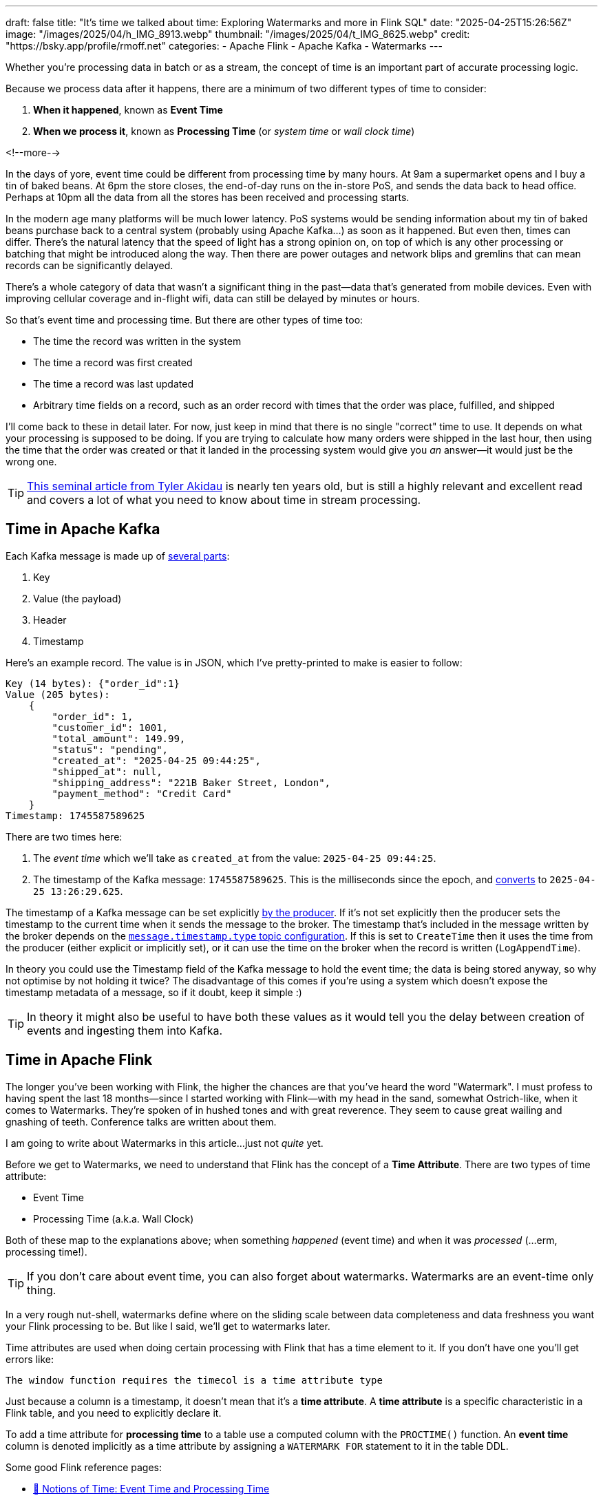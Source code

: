 ---
draft: false
title: "It's time we talked about time: Exploring Watermarks and more in Flink SQL"
date: "2025-04-25T15:26:56Z"
image: "/images/2025/04/h_IMG_8913.webp"
thumbnail: "/images/2025/04/t_IMG_8625.webp"
credit: "https://bsky.app/profile/rmoff.net"
categories:
- Apache Flink
- Apache Kafka
- Watermarks
---

:source-highlighter: rouge
:icons: font
:rouge-css: style
:rouge-style: github

Whether you're processing data in batch or as a stream, the concept of time is an important part of accurate processing logic.

Because we process data after it happens, there are a minimum of two different types of time to consider:

1. **When it happened**, known as **Event Time**
2. **When we process it**, known as **Processing Time** (or _system time_ or _wall clock time_)

<!--more-->

In the days of yore, event time could be different from processing time by many hours.
At 9am a supermarket opens and I buy a tin of baked beans.
At 6pm the store closes, the end-of-day runs on the in-store PoS, and sends the data back to head office.
Perhaps at 10pm all the data from all the stores has been received and processing starts.

In the modern age many platforms will be much lower latency.
PoS systems would be sending information about my tin of baked beans purchase back to a central system (probably using Apache Kafka…) as soon as it happened.
But even then, times can differ.
There's the natural latency that the speed of light has a strong opinion on, on top of which is any other processing or batching that might be introduced along the way.
Then there are power outages and network blips and gremlins that can mean records can be significantly delayed.

There's a whole category of data that wasn't a significant thing in the past—data that's generated from mobile devices.
Even with improving cellular coverage and in-flight wifi, data can still be delayed by minutes or hours.

So that's event time and processing time. But there are other types of time too:

* The time the record was written in the system
* The time a record was first created
* The time a record was last updated
* Arbitrary time fields on a record, such as an order record with times that the order was place, fulfilled, and shipped

I'll come back to these in detail later.
For now, just keep in mind that there is no single "correct" time to use.
It depends on what your processing is supposed to be doing.
If you are trying to calculate how many orders were shipped in the last hour, then using the time that the order was created or that it landed in the processing system would give you _an_ answer—it would just be the wrong one.

TIP: https://www.oreilly.com/radar/the-world-beyond-batch-streaming-101/[This seminal article from Tyler Akidau] is nearly ten years old, but is still a highly relevant and excellent read and covers a lot of what you need to know about time in stream processing.

== Time in Apache Kafka

Each Kafka message is made up of https://kafka.apache.org/documentation/#record[several parts]:

. Key
. Value (the payload)
. Header
. Timestamp

Here's an example record.
The value is in JSON, which I've pretty-printed to make is easier to follow:

[source,javascript]
----
Key (14 bytes): {"order_id":1}
Value (205 bytes):
    {
        "order_id": 1,
        "customer_id": 1001,
        "total_amount": 149.99,
        "status": "pending",
        "created_at": "2025-04-25 09:44:25",
        "shipped_at": null,
        "shipping_address": "221B Baker Street, London",
        "payment_method": "Credit Card"
    }
Timestamp: 1745587589625
----

There are two times here:

. The _event time_ which we'll take as `created_at` from the value: `2025-04-25 09:44:25`.
. The timestamp of the Kafka message: `1745587589625`.
This is the milliseconds since the epoch, and https://www.epochconverter.com/[converts] to `2025-04-25 13:26:29.625`.

The timestamp of a Kafka message can be set explicitly https://kafka.apache.org/40/javadoc/org/apache/kafka/clients/producer/ProducerRecord.html[by the producer].
If it's not set explicitly then the producer sets the timestamp to the current time when it sends the message to the broker.
The timestamp that's included in the message written by the broker depends on the https://kafka.apache.org/documentation/#topicconfigs_message.timestamp.type[`message.timestamp.type` topic configuration].
If this is set to `CreateTime` then it uses the time from the producer (either explicit or implicitly set), or it can use the time on the broker when the record is written (`LogAppendTime`).

In theory you could use the Timestamp field of the Kafka message to hold the event time; the data is being stored anyway, so why not optimise by not holding it twice?
The disadvantage of this comes if you're using a system which doesn't expose the timestamp metadata of a message, so if it doubt, keep it simple :)

TIP: In theory it might also be useful to have both these values as it would tell you the delay between creation of events and ingesting them into Kafka.

== Time in Apache Flink

The longer you've been working with Flink, the higher the chances are that you've heard the word "Watermark".
I must profess to having spent the last 18 months—since I started working with Flink—with my head in the sand, somewhat Ostrich-like, when it comes to Watermarks.
They're spoken of in hushed tones and with great reverence.
They seem to cause great wailing and gnashing of teeth.
Conference talks are written about them.

I am going to write about Watermarks in this article…just not _quite_ yet.

Before we get to Watermarks, we need to understand that Flink has the concept of a *Time Attribute*.
There are two types of time attribute:

* Event Time
* Processing Time (a.k.a. Wall Clock)

Both of these map to the explanations above; when something _happened_ (event time) and when it was _processed_ (…erm, processing time!).

TIP: If you don't care about event time, you can also forget about watermarks.
Watermarks are an event-time only thing.

In a very rough nut-shell, watermarks define where on the sliding scale between data completeness and data freshness you want your Flink processing to be.
But like I said, we'll get to watermarks later.

Time attributes are used when doing certain processing with Flink that has a time element to it.
If you don't have one you'll get errors like:

[source,sql]
----
The window function requires the timecol is a time attribute type
----

Just because a column is a timestamp, it doesn't mean that it's a *time attribute*.
A *time attribute* is a specific characteristic in a Flink table, and you need to explicitly declare it.

To add a time attribute for *processing time* to a table use a computed column with the `PROCTIME()` function.
An *event time* column is denoted implicitly as a time attribute by assigning a `WATERMARK FOR` statement to it in the table DDL.

Some good Flink reference pages:

* https://nightlies.apache.org/flink/flink-docs-master/docs/concepts/time/#notions-of-time-event-time-and-processing-time[📖 Notions of Time: Event Time and Processing Time]
* https://nightlies.apache.org/flink/flink-docs-master/docs/dev/table/concepts/time_attributes/#introduction-to-time-attributes[📖 Introduction to Time Attributes]

Let's look at this in practice, using a table defined over an existing Kafka topic.

== Time in Kafka in Flink

Here's our Kafka message from above:

[source,javascript]
----
Key (14 bytes): {"order_id":1}
Value (205 bytes):
    {
        "order_id": 1,
        "customer_id": 1001,
        "total_amount": 149.99,
        "status": "pending",
        "created_at": "2025-04-25 09:44:25",
        "shipped_at": null,
        "shipping_address": "221B Baker Street, London",
        "payment_method": "Credit Card"
    }
Timestamp: 1745488756689
----

Let's now create a Flink table for this Kafka topic and explore time attributes.
We'll start off with no declared time attributes:

[source,sql]
----
CREATE TABLE orders_kafka (
    order_id INT,
    customer_id INT,
    total_amount DECIMAL(10, 2),
    status STRING,
    created_at TIMESTAMP(3),
    shipped_at TIMESTAMP(3),
    shipping_address STRING,
    payment_method STRING,
    PRIMARY KEY (order_id) NOT ENFORCED
) WITH (
    'connector' = 'upsert-kafka',
    'topic' = 'orders_cdc',
    'properties.bootstrap.servers' = 'broker:9092',
    'key.format' = 'json',
    'value.format' = 'json'
);
----

Here we only see the event time column that we defined in the schema (`created_at`):

[source,sql]
----
Flink SQL> SELECT * FROM orders_kafka;
+----+-------------+-------------+--------------+------------+-------------------------+[…]
| op |    order_id | customer_id | total_amount |     status |              created_at |[…]
+----+-------------+-------------+--------------+------------+-------------------------+[…]
| +I |           1 |        1001 |       149.99 |    pending | 2025-04-25 09:44:25.000 |[…]
----

We can access the timestamp of the Kafka message if we add a metadata column:

[source,sql]
----
ALTER TABLE orders_kafka
    ADD `record_time` TIMESTAMP_LTZ(3) METADATA FROM 'timestamp';
----

This metadata column looks like this in the schema:

[source,sql]
----
Flink SQL> DESCRIBE orders_kafka;
+------------------+------------------+-------+---------------+---------------------------+-----------+
|             name |             type |  null |           key |                    extras | watermark |
+------------------+------------------+-------+---------------+---------------------------+-----------+
|         order_id |              INT | FALSE | PRI(order_id) |                           |           |
|      customer_id |              INT |  TRUE |               |                           |           |
|     total_amount |   DECIMAL(10, 2) |  TRUE |               |                           |           |
|           status |           STRING |  TRUE |               |                           |           |
|       created_at |     TIMESTAMP(3) |  TRUE |               |                           |           |
|       shipped_at |     TIMESTAMP(3) |  TRUE |               |                           |           |
| shipping_address |           STRING |  TRUE |               |                           |           |
|   payment_method |           STRING |  TRUE |               |                           |           |
|      record_time | TIMESTAMP_LTZ(3) |  TRUE |               | METADATA FROM 'timestamp' |           |
+------------------+------------------+-------+---------------+---------------------------+-----------+
9 rows in set
----

Now we can query it:

[source,sql]
----
SELECT order_id, created_at, record_time FROM orders_kafka;
----

[source,sql]
----
+----+-------------+-------------------------+-------------------------+
| op |    order_id |              created_at |             record_time |
+----+-------------+-------------------------+-------------------------+
| +I |           1 | 2025-04-25 09:44:25.000 | 2025-04-25 13:26:29.625 |
----

This matches the timestamps above that we observed in the raw Kafka message—except the `record_time` is displayed here in UTC whereas the conversion that I did above gave it in BST (UTC+1).
Aren't timestamps fun!? ;)

If we want the **processing time attribute** in Flink we need another special column:

[source,sql]
----
ALTER TABLE orders_kafka
    ADD `flink_proc_time` AS PROCTIME();
----

Now we have three timestamps :)

[source,sql]
----
SELECT order_id, created_at, record_time, flink_proc_time FROM orders_kafka;
----

[source,sql]
----
+----+-------------+-------------------------+-------------------------+-------------------------+
| op |    order_id |              created_at |             record_time |         flink_proc_time |
+----+-------------+-------------------------+-------------------------+-------------------------+
| +I |           1 | 2025-04-25 09:44:25.000 | 2025-04-25 13:26:29.625 | 2025-04-25 15:09:57.349 |
----

If I re-run the query I get this: (_note that the `flink_proc_time` changes whilst the others don't_)

[source,sql]
----
+----+-------------+-------------------------+-------------------------+-------------------------+
| op |    order_id |              created_at |             record_time |         flink_proc_time |
+----+-------------+-------------------------+-------------------------+-------------------------+
| +I |           1 | 2025-04-25 09:44:25.000 | 2025-04-25 13:26:29.625 | 2025-04-25 15:10:09.743 |
----

The **processing time attribute** is literally just the time at which the data is passing through Flink.
You may have figured already by now, but since the processing time is just the wall clock, queries using processing time are going to be non-deterministic.
Contrast that to **event time attribute** in which it's part of the actual data, making the queries _"less non-deterministic"_.
That is, when you re-run the query, you're more likely to get the same results.

NOTE: There isn't such a thing as "less non-deterministic" 😁.
Whilst processing-time based queries are going to by definition be non-deterministic (because the processing time i.e. wall clock time will be different each time), _event time_ based queries can be deterministic _only if_ the watermark is generated after each event.
In reality, watermarks are generated https://nightlies.apache.org/flink/flink-docs-master/docs/dev/table/concepts/time_attributes/#i-configure-watermark-emit-strategy[periodically] when data arrives—by default, every 200ms.
You can change this interval, as well as configure watermarks to be generated per-event (`'scan.watermark.emit.strategy'='on-event'`).
Only the latter will result in truly deterministic processing.

=== It's time…

Let's now actually run a query in Flink that relies on time.

I've added another row of data to the Kafka topic, meaning that the data in Flink now looks like this:

[source,sql]
----
Flink SQL> SELECT order_id, created_at, record_time, flink_proc_time FROM orders_kafka;
+----+-------------+-------------------------+-------------------------+-------------------------+
| op |    order_id |              created_at |             record_time |         flink_proc_time |
+----+-------------+-------------------------+-------------------------+-------------------------+
| +I |           1 | 2025-04-25 09:44:25.000 | 2025-04-25 13:26:29.625 | 2025-04-25 15:10:09.743 |
| +I |           2 | 2025-04-25 09:44:28.000 | 2025-04-25 13:26:35.928 | 2025-04-25 15:10:09.743 |
----

We'll count how many orders were placed every minute.
For this we can use a https://nightlies.apache.org/flink/flink-docs-master/docs/dev/table/sql/queries/window-tvf/#tumble[tumbling window]:

[source,sql]
----
SELECT  window_start,
        window_end,
        COUNT(*) as event_count
FROM TABLE(
        TUMBLE(TABLE orders_kafka,
                DESCRIPTOR(created_at),
                INTERVAL '1' MINUTE)
        )
GROUP BY window_start, window_end;
----

Now we hit our first problem:

[source,]
----
[ERROR] Could not execute SQL statement. Reason:
org.apache.flink.table.api.ValidationException:
The window function requires the timecol is a time attribute type, but is TIMESTAMP(3).
----

The `timecol` in this message means the time column that we specified in the query as the one to use in the time-based aggregated—`created_at`.
But even though `created_at` is a timestamp, it's not a **time attribute**.

Recall that above we detailed the two types of time attribute in Flink:

* Event Time
* Processing Time (a.k.a. Wall Clock)

We do have a time attribute on the table—`flink_proc_time`

[source,sql]
----
Flink SQL> DESCRIBE orders_kafka;
+------------------+-----------------------------+-------+---------------+---------------------------+-----------+
|             name |                        type |  null |           key |                    extras | watermark |
+------------------+-----------------------------+-------+---------------+---------------------------+-----------+
|         order_id |                         INT | FALSE | PRI(order_id) |                           |           |
|      customer_id |                         INT |  TRUE |               |                           |           |
|     total_amount |              DECIMAL(10, 2) |  TRUE |               |                           |           |
|           status |                      STRING |  TRUE |               |                           |           |
|       created_at |                TIMESTAMP(3) |  TRUE |               |                           |           |
|       shipped_at |                TIMESTAMP(3) |  TRUE |               |                           |           |
| shipping_address |                      STRING |  TRUE |               |                           |           |
|   payment_method |                      STRING |  TRUE |               |                           |           |
|      record_time |            TIMESTAMP_LTZ(3) |  TRUE |               | METADATA FROM 'timestamp' |           |
|  flink_proc_time | TIMESTAMP_LTZ(3) *PROCTIME* | FALSE |               |           AS `PROCTIME`() |           |
+------------------+-----------------------------+-------+---------------+---------------------------+-----------+
10 rows in set
----

So let's use that in the query and see what happens:

[source,sql]
----
SELECT  window_start,
        window_end,
        COUNT(*) as event_count
FROM TABLE(
        TUMBLE(TABLE orders_kafka,
                DESCRIPTOR(flink_proc_time),
                INTERVAL '1' MINUTE)
        )
GROUP BY window_start, window_end;
----

At first, we get nothing:

[source,sql]
----
+----+-------------------------+-------------------------+----------------------+
| op |            window_start |              window_end |          event_count |
+----+-------------------------+-------------------------+----------------------+

----

That's because Flink waits for the window to close before issuing the result:

[source,sql]
----
+----+-------------------------+-------------------------+----------------------+
| op |            window_start |              window_end |          event_count |
+----+-------------------------+-------------------------+----------------------+
| +I | 2025-04-25 15:11:00.000 | 2025-04-25 15:12:00.000 |                    2 |

----

Let's look closely at the window timestamp though.
The question we've answered here is _how many records were processed each minute_.
What it definitely doesn't tell us is _how many orders were placed each minute_ (which is what we were trying to answer originally).

For that we need to build a window using a different time field; `created_at`.
(If we wanted to know _how many orders were written to Kafka_ we'd use the record timestamp, if we wanted to know _how many orders shipped each minute_ we'd use `shipped_at`, and so on).

We saw above already that we can't just pass a timestamp column to the window aggregation; it has to be a column that has been marked as a **time attribute**.
We don't want to use a **processing time attribute** because that doesn't answer our question; we need to use an **event time attribute**.

To mark a column as an **event time attribute** we need to use the `WATERMARK` statement.
This is where I think things get a bit confusing until you understand it, and then it's just… _shrugs_ how Flink is.
Let me explain…

== Watermarks

When you run a _batch_ query the engine doing the processing knows when it's read all of the data.
Life is simple.
Contrast that to a streaming query in which, by definition, the source of the data is unbounded—so there's no such thing as having "read all the data".
Not only is the source unbounded, but the data may arrive out of order.

**TODO: PUT A DIAGRAM HERE**

_Watermarks_ are a clever idea that tell the processing engine when it's OK to consider a passage of time as complete.
**Where we set the watermark is up to us**.
Set a watermark too short and whilst you'll get your final result quicker you're much more likely to have incomplete data because anything arriving late will be ignored.
Then again, set the watermark too long you'll increase the chances of getting a complete set of data, but at the expense of the result taking longer to finalise.

Which is right? That depends on you and your business process :)

[TIP]
====
To learn more about watermarks in detail check out these excellent resources:

* https://www.youtube.com/watch?v=sdhwpUAjqaI[Event Time and Watermarks—David Anderson] (video)
* https://www.youtube.com/watch?v=PWLjEyJxhg0[Watermarks in Flink SQL—David Anderson] (video)
* https://www.oreilly.com/radar/the-world-beyond-batch-streaming-101/[Streaming 101: The world beyond batch—Tyler Akidau]
* https://current.confluent.io/2024-sessions/timing-is-everything-understanding-event-time-processing-in-flink-sql[Timing is Everything: Understanding Event-Time Processing in Flink SQL—Sharon Xie]
====

So watermarks are a thing, and we need to configure them.
We can't just define a column as an **event time attribute** on its own; we need to define the watermark that goes with it so that Flink knows when to have considered all data as having been read for a given time.

In my mind here is some pseudo-SQL that I'd like to run when working with an event time attribute, but *is not correct Flink SQL*:

[source,sql]
----
ALTER TABLE orders_kafka
    ALTER COLUMN `created_at` TIMESTAMP_LTZ(3) AS EVENT_TIME;
----

or something like that.
The point being, **we never explicitly say `this field is the event time attribute`**.
What we actually do is **_implicitly_ mark it as the event time attribute by defining the watermark**.
Since there's a watermark, the column on which the watermark is defined must be the event time.
Obvious, right?!

[source,sql]
----
ALTER TABLE orders_kafka
    ADD WATERMARK FOR `created_at` AS `created_at` - INTERVAL '5' SECOND;
----

This _basically_ tells Flink that it needs to give a five-second leeway when processing `created_at` for any out of order records to arrive on the stream.

NOTE: There is actually a lot more nuance to how it works, and complexities if you have partitioned input too. https://nightlies.apache.org/flink/flink-docs-master/docs/dev/table/concepts/time_attributes/#advanced-watermark-features[The Flink docs] cover these well, as do https://www.youtube.com/watch?v=sdhwpUAjqaI[these] https://www.youtube.com/watch?v=PWLjEyJxhg0[videos].

With the event time attribute defined on the table (by virtue of us having set the `WATERMARK`), let's try our windowed aggregation again, reverting to using `created_at` by which the aggregate is generated:

[source,sql]
----
SELECT  window_start,
        window_end,
        COUNT(*) as event_count
FROM TABLE(
        TUMBLE(TABLE orders_kafka,
                DESCRIPTOR(created_at),
                INTERVAL '1' MINUTE)
        )
GROUP BY window_start, window_end;
----

But this happens…

[source,sql]
----
+----+-------------------------+-------------------------+----------------------+
| op |            window_start |              window_end |          event_count |
+----+-------------------------+-------------------------+----------------------+
----

No rows get emitted.

image::https://media1.giphy.com/media/Xs2ry2K0ADD7G/giphy.gif[]

We can start to debug this by removing the aggregation and looking at the columns that the table valued function (TVF) return about the window, and also add the `CURRENT_WATERMARK` detail:

[source,sql]
----
SELECT  order_id,
        created_at,
        window_start,
        window_end,
        CURRENT_WATERMARK(created_at) AS CURRENT_WATERMARK
FROM TABLE(
            TUMBLE(TABLE orders_kafka,
                    DESCRIPTOR(created_at),
                    INTERVAL '1' MINUTE)
            );
+----+-------------+-------------------------+-------------------------+-------------------------+-------------------------+
| op |    order_id |              created_at |            window_start |              window_end |       CURRENT_WATERMARK |
+----+-------------+-------------------------+-------------------------+-------------------------+-------------------------+
| +I |           1 | 2025-04-25 09:44:25.000 | 2025-04-25 09:44:00.000 | 2025-04-25 09:45:00.000 |                  <NULL> |
| +I |           2 | 2025-04-25 09:44:28.000 | 2025-04-25 09:44:00.000 | 2025-04-25 09:45:00.000 |                  <NULL> |
----

So we can see that the orders are being bucketed into the correct time window based on `created_at`; but `CURRENT_WATERMARK` is null, which I'm guessing is why I don't get any rows emitted for my aggregate.

Why is there no watermark (i.e. `CURRENT_WATERMARK` is NULL)?

Well, the devil is in the detail, and there are two factors at play here.

=== Idle partitions

If you're working with Kafka, it's vital to be aware of what's known as the "idle stream problem".
This is expertly described https://youtu.be/sdhwpUAjqaI?feature=shared&t=403[here].
In short, it occurs when the Kafka source hasn't sent a watermark from **each and every partition** yet.

image::/images/2025/04/2025-04-17T16-12-25-913Z.png[]

The overall watermark of the job is the https://nightlies.apache.org/flink/flink-docs-master/docs/concepts/time/#watermarks-in-parallel-streams[_minimum of the watermarks across the source partitions_].
The crucial point here is that if there is no data flowing through one (or more) partitions, that means that no watermark is generated by them either.
This means that the overall watermark is not updated.

To see how this impacts our situation let's first check the number of partitions on the source topic:

[source,bash]
----
$ docker compose exec -it kcat kcat -b broker:9092 -L
----

[source,]
----
Metadata for all topics (from broker 1: broker:9092/1):
 1 brokers:
  broker 1 at broker:9092 (controller)
 1 topics:
  topic "orders_cdc" with 3 partitions:
    partition 0, leader 1, replicas: 1, isrs: 1
    partition 1, leader 1, replicas: 1, isrs: 1
    partition 2, leader 1, replicas: 1, isrs: 1
----

This shows that there are three partitions.
To check if we are getting data from each of them we can bring the partition in as a metadata column (like we did for the message timestamp above):

[source,sql]
----
ALTER TABLE orders_kafka
    ADD topic_partition INT METADATA FROM 'partition';
----

And now run the same query, but showing the partitions for each row to check the message partition assignments:

[source,sql]
----
SELECT  order_id,
        topic_partition,
        created_at,
        window_start,
        window_end,
        CURRENT_WATERMARK(created_at) AS CURRENT_WATERMARK
FROM TABLE(
            TUMBLE(TABLE orders_kafka,
                    DESCRIPTOR(created_at),
                    INTERVAL '1' MINUTE)
            );
----

[source,]
----
+----+-------------+-----------------+-------------------------+-------------------------+-------------------------+-------------------------+
| op |    order_id | topic_partition |              created_at |            window_start |              window_end |       CURRENT_WATERMARK |
+----+-------------+-----------------+-------------------------+-------------------------+-------------------------+-------------------------+
| +I |           1 |               0 | 2025-04-25 09:44:25.000 | 2025-04-25 09:44:00.000 | 2025-04-25 09:45:00.000 |                  <NULL> |
| +I |           2 |               2 | 2025-04-25 09:44:28.000 | 2025-04-25 09:44:00.000 | 2025-04-25 09:45:00.000 |                  <NULL> |
----

This shows that there's no messages on partition 1, and thus no watermark is getting generated overall.

One option here is just to add data to the partition and thus cause a watermark to be generated.
The partition is set based on the key of the Kafka message, which is `order_id`.
If we add more orders, then we should end up with an order on partition 1.

What I see after adding a row to the partition is this—even though it's in partition 1, still no watermark (based on `CURRENT_WATERMARK` being NULL)

[source,sql]
----
+----+-------------+-----------------+-------------------------+-------------------------+-------------------------+-------------------------+
| op |    order_id | topic_partition |              created_at |            window_start |              window_end |       CURRENT_WATERMARK |
+----+-------------+-----------------+-------------------------+-------------------------+-------------------------+-------------------------+
[…]
| +I |           5 |               1 | 2025-04-25 09:46:01.000 | 2025-04-25 09:46:00.000 | 2025-04-25 09:47:00.000 |                  <NULL> |
----

When I add _another_ row, I then get a watermark:

[source,sql]
----
+----+-------------+-----------------+-------------------------+-------------------------+-------------------------+-------------------------+
| op |    order_id | topic_partition |              created_at |            window_start |              window_end |       CURRENT_WATERMARK |
+----+-------------+-----------------+-------------------------+-------------------------+-------------------------+-------------------------+
[…]
| +I |           6 |               1 | 2025-04-25 09:46:06.000 | 2025-04-25 09:46:00.000 | 2025-04-25 09:47:00.000 |                  <NULL> |
----

We'll come back to this point (that is, why we only see `CURRENT_WATERMARK` after a second insert) shortly.

First though, we've seen that the reason we weren't getting a watermark generated was an idle partition; there was no record in partition 1, and so no watermark passed downstream to the watermark for the job.

To deal with this we can https://nightlies.apache.org/flink/flink-docs-master/docs/dev/table/concepts/time_attributes/#ii-configure-the-idle-timeout-of-source-table[configure an **idle timeout**] which tells the upstream watermark generator to ignore any missing watermarks after the amount of time specified.
The configuration property is `scan.watermark.idle-timeout` and can be set as a query hint, or a table property:

[source,sql]
----
ALTER TABLE orders_kafka
    SET ('scan.watermark.idle-timeout'='5sec');
----

To test this out I reset the source topic, and added rows afresh, one by one.
First, no watermark:

[source,sql]
----
+----+-------------+-----------------+-------------------------+-------------------------+-------------------------+-------------------------+
| op |    order_id | topic_partition |              created_at |            window_start |              window_end |       CURRENT_WATERMARK |
+----+-------------+-----------------+-------------------------+-------------------------+-------------------------+-------------------------+
| +I |           1 |               0 | 2025-04-25 09:44:25.000 | 2025-04-25 09:44:00.000 | 2025-04-25 09:45:00.000 |                  <NULL> |
----

but then, a watermark (note that there's only data on two of the three partitions; this is the `scan.watermark.idle-timeout` taking effect):

[source,sql]
----
+----+-------------+-----------------+-------------------------+-------------------------+-------------------------+-------------------------+
| op |    order_id | topic_partition |              created_at |            window_start |              window_end |       CURRENT_WATERMARK |
+----+-------------+-----------------+-------------------------+-------------------------+-------------------------+-------------------------+
| +I |           1 |               0 | 2025-04-25 09:44:25.000 | 2025-04-25 09:44:00.000 | 2025-04-25 09:45:00.000 |                  <NULL> |
| +I |           2 |               2 | 2025-04-25 09:44:28.000 | 2025-04-25 09:44:00.000 | 2025-04-25 09:45:00.000 | 2025-04-25 09:44:20.000 |
----

Let's now look at why `CURRENT_WATERMARK` isn't being set on the first row—and in the example above, why it took a second row being added to partition 1 for `CURRENT_WATERMARK` to be set.

=== When does a watermark get generated in Flink?

As described https://nightlies.apache.org/flink/flink-docs-master/docs/dev/datastream/event-time/generating_watermarks/#watermark-strategies-and-the-kafka-connector[here], the watermark is _generated by the source_ (the Kafka connector, in this case).
It's generated based on https://nightlies.apache.org/flink/flink-docs-master/docs/dev/table/sql/create/#watermark[the _watermark generation strategy_ specified in the DDL].

We've specified our watermark generation strategy as a _bounded out of orderness_ one.
That is, events might be out of order, but we're specifying a bound to how long we will wait for late events:

[source,sql]
----
`created_at` - INTERVAL '5' SECOND
----

This means that the watermark is generated based on the value of `created_at` that's read by the source, minus five seconds.

The wrinkle here is that by default the watermark is not created immediately when the first row of data is read.
Per https://nightlies.apache.org/flink/flink-docs-master/docs/dev/table/concepts/time_attributes/#i-configure-watermark-emit-strategy[the docs]:

> For sql tasks, watermark is emitted periodically by default, with a default period of 200ms, which can be changed by the parameter pipeline.auto-watermark-interval

Since the https://nightlies.apache.org/flink/flink-docs-master/docs/dev/table/functions/systemfunctions/[`CURRENT_WATERMARK`] function returns the watermark _at the time that the row is emitted_, and thus if it's the very beginning of the execution _can mean that a watermark hasn't been generated yet_.

There is a cleaner way to look at the current watermark; through the Flink UI:

image::/images/2025/04/2025-04-24T10-41-31-985Z.png[]

If there is no watermark then it looks like this:

image::/images/2025/04/2025-04-24T11-51-36-724Z.png[]

=== Putting it into practice

These two 'nuances' to Flink watermarking (idle partitions, and observing the current watermark/`auto-watermark-interval`) are somewhat circularly interlinked.
Now that we've considered each on their own, let's apply it to the problems we saw above.

Here's the same query as above, with no idle timeout set, and as we saw before `CURRENT_WATERMARK` is `NULL` which is what we'd expect.

[source,sql]
----
SELECT order_id,
        topic_partition,
        created_at,
        window_start,
        window_end,
        CURRENT_WATERMARK(created_at) AS CURRENT_WATERMARK
FROM TABLE(
            TUMBLE(TABLE orders_kafka,
                    DESCRIPTOR(created_at),
                    INTERVAL '1' MINUTE)
            );
----

[source,]
----
+----+-------------+-----------------+-------------------------+-------------------------+-------------------------+-------------------------+
| op |    order_id | topic_partition |              created_at |            window_start |              window_end |       CURRENT_WATERMARK |
+----+-------------+-----------------+-------------------------+-------------------------+-------------------------+-------------------------+
| +I |           2 |               2 | 2025-04-25 09:44:28.000 | 2025-04-25 09:44:00.000 | 2025-04-25 09:45:00.000 |                  <NULL> |
| +I |           1 |               0 | 2025-04-25 09:44:25.000 | 2025-04-25 09:44:00.000 | 2025-04-25 09:45:00.000 |                  <NULL> |
----

The idle timeout can be set as a table property, but also through a query hint.
This has the benefit of proving the difference without needing to change the table definition.
In theory it could be that you want to use a different watermark configuration for different uses of the table too.

Here's the same query, with a hint:

[source,sql]
----
SELECT  /*+ OPTIONS('scan.watermark.idle-timeout'='5sec') */
        order_id,
        topic_partition,
        created_at,
        window_start,
        window_end,
        CURRENT_WATERMARK(created_at) AS CURRENT_WATERMARK
FROM TABLE(
            TUMBLE(TABLE orders_kafka,
                    DESCRIPTOR(created_at),
                    INTERVAL '1' MINUTE)
            );
----

The results in the SQL client look the same:

[source,]
----
+----+-------------+-----------------+-------------------------+-------------------------+-------------------------+-------------------------+
| op |    order_id | topic_partition |              created_at |            window_start |              window_end |       CURRENT_WATERMARK |
+----+-------------+-----------------+-------------------------+-------------------------+-------------------------+-------------------------+
| +I |           2 |               2 | 2025-04-25 09:44:28.000 | 2025-04-25 09:44:00.000 | 2025-04-25 09:45:00.000 |                  <NULL> |
| +I |           1 |               0 | 2025-04-25 09:44:25.000 | 2025-04-25 09:44:00.000 | 2025-04-25 09:45:00.000 |                  <NULL> |
----

But crucially, over in the Flink UI we can inspect the actual watermark for the job:

image::/images/2025/04/2025-04-25T15-19-17-493Z.png[]

The watermark rendered locally in my browser is `25/04/2025, 10:44:20`, which is in BST (UTC+1).
This comes from the lowest of the upstream watermarks, of which there are two.
These watermarks are the highest value of `created_at` for each partition, with the **watermark generation strategy** applied, which was

[source,sql]
----
`created_at` - INTERVAL '5' SECOND
----

Thus partition 0's watermark (`09:44:25` minus 5 seconds) is used: `2025-04-25 09:44:20.000` UTC

== So back to where we were: a tumbling time window

From the above we've learnt two things:

1. We need to understand the impact of an idle partition on the overall watermark that's generated.
By setting `scan.watermark.idle-timeout` as a query hint we can see if it resolves the problem, and if it does, modify the table's properties:
+
[source,sql]
----
ALTER TABLE orders_kafka
    SET ('scan.watermark.idle-timeout'='30 sec');
----

2. `CURRENT_WATERMARK` is useful but only once a query is 'warmed up'; at the beginning, or for a very sparse number of records, the row it is emitted with in a query may not reflect the watermark that follows from the logical implications of the row itself.
For example, even if the row emitted is for a previously-idle partition and thus a watermark would be expected, it may not be reflected in `CURRENT_WATERMARK` _in that row_.
+
In this situation a more reliable way to examine the watermark can be through the Flink UI as this is updated continually and does not rely on a row being emitted from the query itself.
+
image::/images/2025/04/2025-04-24T10-41-31-985Z.png[]

Here's the current state of the table's definition; we've marked the `created_at` column as an **event time attribute** by virtue of having defined a _watermark generation strategy_ on it (``\`created_at` AS `created_at` - INTERVAL '5' SECOND``), and we've configure a timeout to avoid an idle partition blocking a watermark from being generated.

[source,sql]
----
CREATE TABLE `orders_kafka` (
    `order_id` INT NOT NULL,
    `customer_id` INT,
    `total_amount` DECIMAL(10, 2),
    `status` VARCHAR(2147483647),
    `created_at` TIMESTAMP(3),
    `shipped_at` TIMESTAMP(3),
    `shipping_address` VARCHAR(2147483647),
    `payment_method` VARCHAR(2147483647),
    `topic_partition` INT METADATA FROM 'partition',
    WATERMARK FOR `created_at` AS `created_at` - INTERVAL '5' SECOND,
    CONSTRAINT `PK_order_id` PRIMARY KEY (`order_id`) NOT ENFORCED
) WITH (
    'properties.bootstrap.servers' = 'broker:9092',
    'connector' = 'upsert-kafka',
    'value.format' = 'json',
    'key.format' = 'json',
    'topic' = 'orders_cdc',
    'scan.watermark.idle-timeout' = '30 sec'
);
----

Now for our original tumbling window query, to answer the question: how many orders have been created each minute?

[source,sql]
----
SELECT  window_start,
        window_end,
        COUNT(*) as event_count
FROM TABLE(
        TUMBLE(TABLE orders_kafka,
                DESCRIPTOR(created_at),
                INTERVAL '1' MINUTE)
        )
GROUP BY window_start, window_end;
----

But…still nothing

image::/images/2025/04/CleanShot 2025-04-25 at 16.20.12.gif[]

This time (sorry…) though, I know why!
Or at least, I _think_ I do.

Here are the two rows of data currently in the source topic:

[source,sql]
----
SELECT  order_id,
        topic_partition,
        created_at,
        window_start,
        window_end
FROM TABLE(
            TUMBLE(TABLE orders_kafka,
                    DESCRIPTOR(created_at),
                    INTERVAL '1' MINUTE)
            );
----

[source,]
----
+----+-------------+-----------------+-------------------------+-------------------------+-------------------------+
| op |    order_id | topic_partition |              created_at |            window_start |              window_end |
+----+-------------+-----------------+-------------------------+-------------------------+-------------------------+
| +I |           2 |               2 | 2025-04-25 09:44:28.000 | 2025-04-25 09:44:00.000 | 2025-04-25 09:45:00.000 |
| +I |           1 |               0 | 2025-04-25 09:44:25.000 | 2025-04-25 09:44:00.000 | 2025-04-25 09:45:00.000 |
----

So there is a window that we're expecting to get emitted in our query.
It starts at 09:44 and ends a minute later (defined by `INTERVAL '1' MINUTE` in the `TUMBLE` part of the query) at 09:45.
The window will get emitted once it's considered 'closed'; that is, the watermark has passed the `window_end` time.

It's worth reiterating here because it's so crucial to understanding what's going on: the query emits results based on the *watermark*.
The watermark is driven by *event time* and _not wall clock_.

So whilst I've just inserted these two rows of data, I can wait until kingdom come, just because a minute has passed on the wallclock, **nothing is getting emitted until the watermark moves on past the end of the window**.

What's the current watermark?
It should be the lower of the watermarks across the partitions, which as we can see from the table of data here is going to be `2025-04-25 09:44:25.000` minus five seconds (which is our declared watermark generation strategy), thus `2025-04-25 09:44:20.000`.
If that _is_ the case, then the watermark of the job (`09:44:20`) will not be later than the window end time (`09:45:00`), and thus nothing can be emitted yet.

Let's check what the current watermark is to determine if my +++<del>wild guess</del>+++educated reasoning is correct:

image::/images/2025/04/2025-04-25T13-29-08-469Z.png[]

Oh no! I was wrong…or was I?

image::/images/2025/04/2025-04-25T13-29-49-258Z.png[]

Taking into account the timezone offset (UTC+1) I was right! The current watermark is `25/04/2025, 09:44:20`

Why the delay?
Because the watermark is only generated after the idle timeout period (30 seconds) has passed.

=== Monitoring the watermark

Here's a trick for monitoring the watermark—use the REST API.
This is what the Flink UI is built on, and is also https://nightlies.apache.org/flink/flink-docs-master/docs/ops/rest_api/#jobs-jobid-vertices-vertexid-watermarks[documented].

You can get the REST call from the Flink UI (use DevTools to copy the /watermarks call made when you click on the subtask).
You can also construct it by figuring out the job and subtask ("vertex") ID from the https://nightlies.apache.org/flink/flink-docs-master/docs/ops/rest_api/#jobs-jobid[/jobs API endpoint].

The REST call using https://httpie.io/[httpie] will look like this:

[source,bash]
----
$ http http://localhost:8081/jobs/e79bb1ffe31e359a8152278c43ce81c7/vertices/19843528532cdce10b652a1bfda378b5/watermarks
HTTP/1.1 200 OK
access-control-allow-origin: *
connection: keep-alive
content-length: 58
content-type: application/json; charset=UTF-8
[
    {
        "id": "0.currentInputWatermark",
        "value": "1745574260000"
    }
]
----

With some `jq` magic we can wrap it in a `watch` statement to update automagically:

[source,bash]
----
$ watch http "http://localhost:8081/jobs/e79bb1ffe31e359a8152278c43ce81c7/vertices/19843528532cdce10b652a1bfda378b5/watermarks \
            | jq '.[].value |= (tonumber / 1000 | todate)'"
----

[source,json]
----
[
  {
    "id": "0.currentInputWatermark",
    "value": "2025-04-25T09:44:20Z"
  }
]
----


=== Back to the tumbling window

So how do we move the watermark on and get some data emitted from the tumbling window?
First off, we need a new watermark to be generated.
When Flink SQL is reading from Kafka a watermark is only generated when the Kafka consumer reads a message.
No new messages, no updated watermark.

The generated watermark is the **lowest (earliest) of the upstream watermarks** (i.e. per partition), which are in turn **the latest value seen of `created_at` minus five seconds**.
Note that this **_excludes_ idle partitions**.
An idle partition could be one in which there's no data, but it could also be a partition with data but for which no _new_ data has been received within the configured `scan.watermark.idle-timeout` time.

This makes sense if you step back and think about what the whole point of watermarks is; to provide a mechanism for handling late and out-of-order data.
What Flink is doing is saying "I cannot close this window yet because one or more of the partitions have not told me that it's got all the data [because the watermark for that partition has not passed the window close time]".
It's also saying "Regardless of the watermark generation policy (5 seconds in our case), I'm going to class any partitions have have not produced any data for a given period of time (30 seconds in our case) as idle, and so ignore their watermark when generating the downstream watermark"

So if I add one more row of data with a more recent `created_at` outside of the window it's not _necessarily_ going to cause the window to close.
Why not?
Because in the other partitions the watermark is still going to be earlier.
_But_ if it's more than the idle timeout (`scan.watermark.idle-timeout`) that partition's watermark gets disregarded, and so the new row _will_ cause the window to close.

Let's add the row of data.
It's several minutes since I created the previous ones.
Remember, `created_at` is an event time, not wall clock time.
That said, the idle timeout *is* based on wall clock time.
Fun, huh!

Here's the data now:

[source,sql]
----
+----+-------------+-----------------+-------------------------+-------------------------+-------------------------+
| op |    order_id | topic_partition |              created_at |            window_start |              window_end |
+----+-------------+-----------------+-------------------------+-------------------------+-------------------------+
| +I |           2 |               2 | 2025-04-25 09:44:28.000 | 2025-04-25 09:44:00.000 | 2025-04-25 09:45:00.000 |
| +I |           1 |               0 | 2025-04-25 09:44:25.000 | 2025-04-25 09:44:00.000 | 2025-04-25 09:45:00.000 |
| +I |           3 |               2 | 2025-04-25 09:45:33.000 | 2025-04-25 09:45:00.000 | 2025-04-25 09:46:00.000 |
----

So in partition 2 the watermark is `2025-04-25 09:45:28` (`2025-04-25 09:45:33` minus five seconds) and in partition 0 the watermark would be `2025-04-25 09:44:25.000` except the partition has idled out (`scan.watermark.idle-timeout`) and so in effect is the same as partition 1—idle, and so not included in the calculation of the generated watermark:

[source,bash]
----
http "http://localhost:8081/jobs/e79bb1ffe31e359a8152278c43ce81c7/vertices/19843528532cdce10b652a1bfda378b5/watermarks \
            | jq '.[].value |= (tonumber / 1000 | todate)'"
----

[source,json]
----
[
  {
    "id": "0.currentInputWatermark",
    "value": "2025-04-25T09:45:28Z"
  }
]
----

Since `09:45:28` is outside the window end, we get our windowed aggregate emitted!

[source,sql]
----
+----+-------------------------+-------------------------+----------------------+
| op |            window_start |              window_end |          event_count |
+----+-------------------------+-------------------------+----------------------+
| +I | 2025-04-25 09:44:00.000 | 2025-04-25 09:45:00.000 |                    2 |
----

Now let's add a record within the next window (`09:45`-`09:46`):

[source,sql]
----
+----+-------------+-----------------+-------------------------+-------------------------+-------------------------+
| op |    order_id | topic_partition |              created_at |            window_start |              window_end |
+----+-------------+-----------------+-------------------------+-------------------------+-------------------------+
| +I |           2 |               2 | 2025-04-25 09:44:28.000 | 2025-04-25 09:44:00.000 | 2025-04-25 09:45:00.000 |
| +I |           1 |               0 | 2025-04-25 09:44:25.000 | 2025-04-25 09:44:00.000 | 2025-04-25 09:45:00.000 |
| +I |           3 |               2 | 2025-04-25 09:45:33.000 | 2025-04-25 09:45:00.000 | 2025-04-25 09:46:00.000 |
| +I |           4 |               2 | 2025-04-25 09:45:38.000 | 2025-04-25 09:45:00.000 | 2025-04-25 09:46:00.000 |
----

The watermark is now `2025-04-25 09:45:33` (`2025-04-25 09:45:38` minus 5 seconds).
If we want to make this window (`09:45`-`09:46`) emit a row we need to cause the watermark to be greater than `09:46:00`, so we'll add a record with a `created_at` of `09:46:06`

[source,sql]
----
+----+-------------+-----------------+-------------------------+-------------------------+-------------------------+
| op |    order_id | topic_partition |              created_at |            window_start |              window_end |
+----+-------------+-----------------+-------------------------+-------------------------+-------------------------+
| +I |           2 |               2 | 2025-04-25 09:44:28.000 | 2025-04-25 09:44:00.000 | 2025-04-25 09:45:00.000 |
| +I |           1 |               0 | 2025-04-25 09:44:25.000 | 2025-04-25 09:44:00.000 | 2025-04-25 09:45:00.000 |
| +I |           3 |               2 | 2025-04-25 09:45:33.000 | 2025-04-25 09:45:00.000 | 2025-04-25 09:46:00.000 |
| +I |           4 |               2 | 2025-04-25 09:45:38.000 | 2025-04-25 09:45:00.000 | 2025-04-25 09:46:00.000 |
| +I |           5 |               1 | 2025-04-25 09:46:06.000 | 2025-04-25 09:46:00.000 | 2025-04-25 09:47:00.000 |
----

The watermark moves on to `2025-04-25 09:46:01` and the aggregate window gets emitted:

[source,sql]
----
+----+-------------------------+-------------------------+----------------------+
| op |            window_start |              window_end |          event_count |
+----+-------------------------+-------------------------+----------------------+
| +I | 2025-04-25 09:44:00.000 | 2025-04-25 09:45:00.000 |                    2 |
| +I | 2025-04-25 09:45:00.000 | 2025-04-25 09:46:00.000 |                    2 |
----

== << A summary goes here >>

Late vs out of order: https://youtu.be/PWLjEyJxhg0?feature=shared&t=211

I think the thing I find most technically questionable is your repeated use of the phrase "the overall watermark of the job". There is no such thing.
Each operator instance in your job is independently computing its local watermark based on the watermarks arriving on its input channels (plus special stream records that indicate when a channel becomes idle). One reason why it's easier to debug watermarking problems using the web UI is that you can examine the current watermark at every instance of every operator.

=== << info on how you can run this for yourself using the docker compose etc >>

== Reference

To understand watermarking I needed to digest content from across four of the Flink docs:

* https://nightlies.apache.org/flink/flink-docs-master/docs/dev/table/concepts/time_attributes/#event-time[Event Time]
* https://nightlies.apache.org/flink/flink-docs-master/docs/concepts/time/[Timely Stream Processing]
* https://nightlies.apache.org/flink/flink-docs-master/docs/dev/datastream/event-time/generating_watermarks/#watermark-strategies-and-the-kafka-connector[Watermark Strategies and the Kafka Connector]
* https://nightlies.apache.org/flink/flink-docs-master/docs/dev/table/sql/create/#watermark[`WATERMARK` DDL reference]
* https://nightlies.apache.org/flink/flink-docs-master/docs/connectors/table/kafka/#source-per-partition-watermarks[Source Per-Partition Watermarks]
* https://nightlies.apache.org/flink/flink-docs-master/docs/dev/table/config/#table-exec-source-idle-timeout[Configuration reference]

The other really useful links I already shared are:

* https://www.youtube.com/watch?v=PWLjEyJxhg0[Watermarks in Flink SQL—David Anderson] (video)
* https://www.youtube.com/watch?v=sdhwpUAjqaI[Event Time and Watermarks—David Anderson] (video)
* https://www.oreilly.com/radar/the-world-beyond-batch-streaming-101/[Streaming 101: The world beyond batch—Tyler Akidau]
* https://current.confluent.io/2024-sessions/timing-is-everything-understanding-event-time-processing-in-flink-sql[Timing is Everything: Understanding Event-Time Processing in Flink SQL—Sharon Xie]

